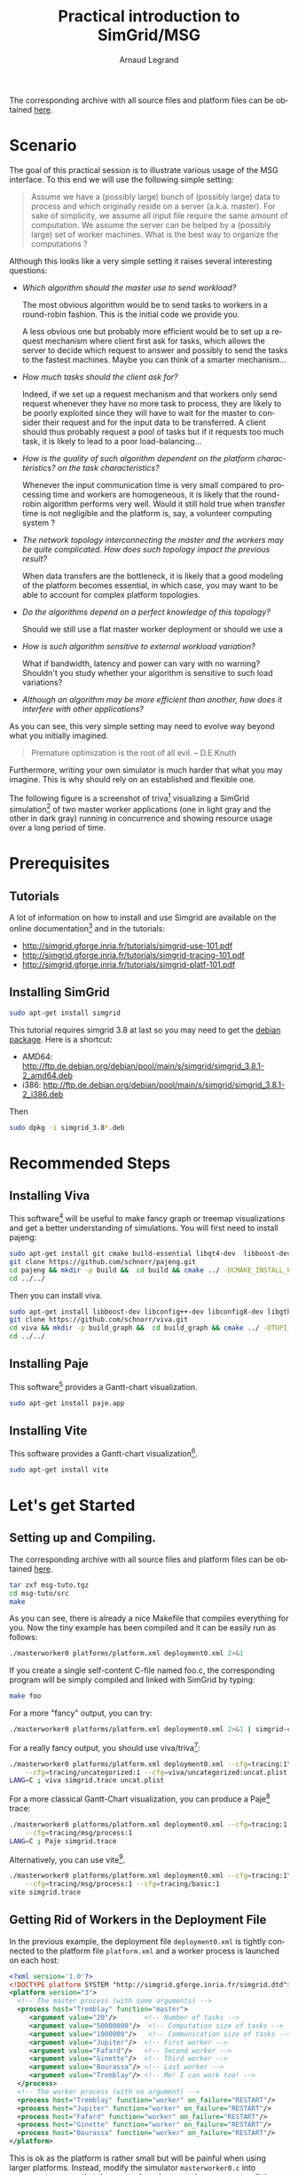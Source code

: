 # -*- coding: utf-8 -*-
#+TITLE:       Practical introduction to SimGrid/MSG
#+AUTHOR:      Arnaud Legrand
#+STARTUP: overview
#+STARTUP: hidestars
#+LANGUAGE:    en

The corresponding archive with all source files and platform files can
be obtained [[http://mescal.imag.fr/membres/arnaud.legrand/msg-tuto/msg-tuto.tgz][here]].

* Scenario
  The goal of this practical session is to illustrate various usage of
  the MSG interface. To this end we will use the following simple setting:
#+begin_quote
  Assume we have a (possibly large) bunch of (possibly large) data to
  process and which originally reside on a server (a.k.a. master). For
  sake of simplicity, we assume all input file require the same amount
  of computation. We assume the server can be helped by a (possibly
  large) set of worker machines. What is the best way to organize the
  computations ?
#+end_quote

  Although this looks like a very simple setting it raises several
  interesting questions:
  + /Which algorithm should the master use to send workload?/

    The most obvious algorithm would be to send tasks to workers in a
    round-robin fashion. This is the initial code we provide you.

    A less obvious one but probably more efficient would be to set up
    a request mechanism where client first ask for tasks, which allows
    the server to decide which request to answer and possibly to send
    the tasks to the fastest machines. Maybe you can think of a
    smarter mechanism...

  + /How much tasks should the client ask for?/
    
    Indeed, if we set up a request mechanism and that workers only
    send request whenever they have no more task to process, they are
    likely to be poorly exploited since they will have to wait for the
    master to consider their request and for the input data to be
    transferred. A client should thus probably request a pool of tasks
    but if it requests too much task, it is likely to lead to a poor
    load-balancing...
    
  + /How is the quality of such algorithm dependent on the platform
    characteristics? on the task characteristics?/
    
    Whenever the input communication time is very small compared to
    processing time and workers are homogeneous, it is likely that the
    round-robin algorithm performs very well. Would it still hold true
    when transfer time is not negligible and the platform is, say,
    a volunteer computing system ?

  + /The network topology interconnecting the master and the workers/
    /may be quite complicated. How does such topology impact the
    previous result?/

    When data transfers are the bottleneck, it is likely that a good
    modeling of the platform becomes essential, in which case, you may
    want to be able to account for complex platform topologies.

  + /Do the algorithms depend on a perfect knowledge of this
    topology?/

    Should we still use a flat master worker deployment or should we
    use a 

  + /How is such algorithm sensitive to external workload variation?/

    What if bandwidth, latency and power can vary with no warning?
    Shouldn't you study whether your algorithm is sensitive to such
    load variations?

  + /Although an algorithm may be more efficient than another, how
    does it interfere with other applications?/

  As you can see, this very simple setting may need to evolve way
  beyond what you initially imagined. 
#+begin_quote
Premature optimization is  the root of all evil.
               -- D.E.Knuth
#+end_quote
  Furthermore, writing your own simulator is much harder that what you
  may imagine. This is why should rely on an established and flexible
  one.

The following figure is a screenshot of triva[fn:1] visualizing a SimGrid
simulation[fn:2] of two master worker applications (one in light gray and
the other in dark gray) running in concurrence and showing resource
usage over a long period of time.
#+BEGIN_CENTER
  [[./img/sc3-description.png]]
#+END_CENTER

* Prerequisites
** Tutorials
   A lot of information on how to install and use Simgrid are
   available on the online documentation[fn:4] and in the tutorials:
   - http://simgrid.gforge.inria.fr/tutorials/simgrid-use-101.pdf
   - http://simgrid.gforge.inria.fr/tutorials/simgrid-tracing-101.pdf
   - http://simgrid.gforge.inria.fr/tutorials/simgrid-platf-101.pdf
** Installing SimGrid
   #+begin_src sh
   sudo apt-get install simgrid   
   #+end_src
   This tutorial requires simgrid 3.8 at last so you may need to get
   the [[http://packages.debian.org/unstable/main/simgrid][debian package]]. Here is a shortcut:
   + AMD64: http://ftp.de.debian.org/debian/pool/main/s/simgrid/simgrid_3.8.1-2_amd64.deb
   + i386: http://ftp.de.debian.org/debian/pool/main/s/simgrid/simgrid_3.8.1-2_i386.deb
   Then
   #+begin_src sh
   sudo dpkg -i simgrid_3.8*.deb
   #+end_src
* Recommended Steps
** Installing Viva 
   This software[fn:1] will be useful to make fancy graph or treemap
   visualizations and get a better understanding of simulations. You
   will first need to install pajeng:
#+begin_src sh
sudo apt-get install git cmake build-essential libqt4-dev  libboost-dev freeglut3-dev ;
git clone https://github.com/schnorr/pajeng.git
cd pajeng && mkdir -p build &&  cd build && cmake ../ -DCMAKE_INSTALL_PREFIX=$HOME &&  make -j install 
cd ../../
#+end_src

   Then you can install viva.
#+begin_src sh
sudo apt-get install libboost-dev libconfig++-dev libconfig8-dev libgtk2.0-dev freeglut3-dev
git clone https://github.com/schnorr/viva.git
cd viva && mkdir -p build_graph &&  cd build_graph && cmake ../ -DTUPI_LIBRARY=ON -DVIVA=ON -DCMAKE_INSTALL_PREFIX=$HOME &&  make -j install 
cd ../../
#+end_src
** Installing Paje 
   This software[fn:5] provides a Gantt-chart visualization.
#+begin_src sh
sudo apt-get install paje.app
#+end_src
** Installing Vite 
   This software provides a Gantt-chart visualization[fn:6].
#+begin_src sh
sudo apt-get install vite
#+end_src
* Let's get Started
** Setting up and Compiling.
   The corresponding archive with all source files and platform files
   can be obtained [[http://mescal.imag.fr/membres/arnaud.legrand/msg-tuto/msg-tuto.tgz][here]]. 
#+begin_src sh
tar zxf msg-tuto.tgz
cd msg-tuto/src
make
#+end_src
   As you can see, there is already a nice Makefile that compiles
   everything for you. Now the tiny example has been compiled and it
   can be easily run as follows:
#+begin_src sh
./masterworker0 platforms/platform.xml deployment0.xml 2>&1
#+end_src
   If you create a single self-content C-file named foo.c, the
   corresponding program will be simply compiled and linked with
   SimGrid by typing:
#+begin_src sh
make foo
#+end_src
   For a more "fancy" output, you can try:
#+begin_src sh
./masterworker0 platforms/platform.xml deployment0.xml 2>&1 | simgrid-colorizer
#+end_src
   For a really fancy output, you should use viva/triva[fn:1]:
#+begin_src sh
./masterworker0 platforms/platform.xml deployment0.xml --cfg=tracing:1\
    --cfg=tracing/uncategorized:1 --cfg=viva/uncategorized:uncat.plist
LANG=C ; viva simgrid.trace uncat.plist
#+end_src
   For a more classical Gantt-Chart visualization, you can produce a
   Paje[fn:5] trace:
#+begin_src sh
./masterworker0 platforms/platform.xml deployment0.xml --cfg=tracing:1 \
    --cfg=tracing/msg/process:1
LANG=C ; Paje simgrid.trace
#+end_src
   Alternatively, you can use vite[fn:6].
#+begin_src sh
./masterworker0 platforms/platform.xml deployment0.xml --cfg=tracing:1\
    --cfg=tracing/msg/process:1 --cfg=tracing/basic:1
vite simgrid.trace
#+end_src
** Getting Rid of Workers in the Deployment File
   In the previous example, the deployment file =deployment0.xml=
   is tightly connected to the platform file =platform.xml= and a
   worker process is launched on each host:
#+begin_src xml
<?xml version='1.0'?>
<!DOCTYPE platform SYSTEM "http://simgrid.gforge.inria.fr/simgrid.dtd">
<platform version="3">
  <!-- The master process (with some arguments) -->
  <process host="Tremblay" function="master">
     <argument value="20"/>       <!-- Number of tasks -->
     <argument value="50000000"/>  <!-- Computation size of tasks -->
     <argument value="1000000"/>   <!-- Communication size of tasks -->
     <argument value="Jupiter"/>  <!-- First worker -->
     <argument value="Fafard"/>   <!-- Second worker -->
     <argument value="Ginette"/>  <!-- Third worker -->
     <argument value="Bourassa"/> <!-- Last worker -->
     <argument value="Tremblay"/> <!-- Me! I can work too! -->
  </process>
  <!-- The worker process (with no argument) -->
  <process host="Tremblay" function="worker" on_failure="RESTART"/>
  <process host="Jupiter" function="worker" on_failure="RESTART"/>
  <process host="Fafard" function="worker" on_failure="RESTART"/>
  <process host="Ginette" function="worker" on_failure="RESTART"/>
  <process host="Bourassa" function="worker" on_failure="RESTART"/>
</platform>
#+end_src
   This is ok as the platform is rather small but will be painful when
   using larger platforms. Instead, modify the simulator
   =masterworker0.c= into =masterworker1.c= so that the master
   launches a worker process on all the other machines at startup. The
   new deployment file =deployment1.xml= should thus now simply be:
#+begin_src xml
<?xml version='1.0'?>
<!DOCTYPE platform SYSTEM "http://simgrid.gforge.inria.fr/simgrid.dtd">
<platform version="3">
  <!-- The master process (with some arguments) -->
  <process host="Tremblay" function="master">
     <argument value="20"/>       <!-- Number of tasks -->
     <argument value="50000000"/>  <!-- Computation size of tasks -->
     <argument value="1000000"/>   <!-- Communication size of tasks -->
  </process>
</platform>
#+end_src
   To this end you may need the following MSG functions, whose
   behavior is described in the [[http://simgrid.gforge.inria.fr/simgrid/3.8.1/ref_guide/html/index.html][online documentation]] (hint: use the
   search field to access directly the function you are looking for):
#+begin_src C
int MSG_get_host_number (void)
xbt_dynar_t MSG_hosts_as_dynar(void);
void * xbt_dynar_to_array (xbt_dynar_t dynar);
msg_process_t MSG_process_create(const char *name, xbt_main_func_t code,
                                 void *data, msg_host_t host);
#+end_src
   Note that it may avoid bugs later to avoid launching a worker on
   the master host so you probably want to remove it from the host
   list.

   The =data= field of the =MSG_process_create= can be used to pass
   a channel name that will be private between master
   and workers (e.g., =master_name:worker_name=). Adding the
   =master_name= in the channel name will allow to easily have several
   masters and a worker per master on each machine. To this end, you
   may need to use the following functions:
#+begin_src C
msg_host_t MSG_host_self(void);
const char * MSG_host_get_name(msg_host_t host);
msg_process_t MSG_process_self(void);
void * MSG_process_get_data(msg_process_t process);
#+end_src
   Again, you should check the [[http://simgrid.gforge.inria.fr/simgrid/3.8.1/ref_guide/html/index.html][online documentation]] for more
   information.  If you are not too much familiar with string
   manipulation in C, you may want to use the following functions
#+begin_src C
char *strcpy(char *dest, const char *src);
char *strcat(char *dest, const char *src);
#+end_src
** Setting up a Time Limit Mechanism
   In the current version, the number of tasks is defined in the
   worker arguments. Hence, tasks are created at the very beginning of
   the simulation. Instead, create tasks as needed and provide a time
   limit indicating when it stops sending tasks. To this end, you will
   obviously need to know what time it is[fn:7]:
#+begin_src C
double MSG_get_clock(void);
#+end_src
   Otherwise, a quite effective way of terminating the simulation
   would be to use some of the following function[fn:7]:
#+begin_src C
void MSG_process_kill(msg_process_t process);
int MSG_process_killall(int reset_PIDs);
#+end_src
   Anyway, the new deployment =deployment2.xml= file should thus look
   like this:
#+begin_src xml
<?xml version='1.0'?>
<!DOCTYPE platform SYSTEM "http://simgrid.gforge.inria.fr/simgrid.dtd">
<platform version="3">
  <process host="Tremblay" function="master">
     <argument value="3600"/>      <!-- Simulation timeout -->
     <argument value="50000000"/>  <!-- Computation size of tasks -->
     <argument value="1000000"/>   <!-- Communication size of tasks -->
  </process>
</platform>
#+end_src
   It may also be a good idea to transform most of the =XBT_INFO= into
   =XBT_DEBUG= (e.g., keep the information on the total number of
   tasks processed). These debug messages can be activated as follows:
#+begin_src sh
./masterworker2 platforms/platform.xml deployment2.xml --log=msg_test.thres:debug
#+end_src
** Using the Tracing Mechanism
   SimGrid can trace all resource consumption and the outcome can be
   displayed with viva as illustrated [[*Setting%20up%20and%20Compiling.][here]]. However, when several
   masters are deployed, it is hard to understand what happens. 
#+begin_src xml
<?xml version='1.0'?>
<!DOCTYPE platform SYSTEM "http://simgrid.gforge.inria.fr/simgrid.dtd">
<platform version="3">
  <process host="Tremblay" function="master">
     <argument value="3600"/>      <!-- Simulation timeout -->
     <argument value="50000000"/>  <!-- Computation size of tasks -->
     <argument value="10"/>   <!-- Communication size of tasks -->
  </process>
  <process host="Fafard" function="master">
     <argument value="3600"/>      <!-- Simulation timeout -->
     <argument value="50000000"/>  <!-- Computation size of tasks -->
     <argument value="10"/>   <!-- Communication size of tasks -->
  </process>
  <process host="Jupiter" function="master">
     <argument value="3600"/>      <!-- Simulation timeout -->
     <argument value="50000000"/>  <!-- Computation size of tasks -->
     <argument value="10"/>   <!-- Communication size of tasks -->
  </process>
</platform>
#+end_src
   So let's use categories to track more precisely who does what and
   when[fn:7].
#+begin_src C
void TRACE_category(const char *category);
void MSG_task_set_category (msg_task_t task, const char *category);
#+end_src
   The outcome can then be visualized as follows:
#+begin_src sh
./masterworker3 platforms/platform.xml deployment3.xml --cfg=tracing:1\
    --cfg=tracing/categorized:1 --cfg=viva/categorized:viva_cat.plist
LANG=C; viva simgrid.trace viva_cat.plist
#+end_src
   Right now, you should realize that nothing is behaving like you
   expect. Most workers are idle even though input data are ridiculous
   and there are several masters deployed on the platform. Using a
   Gantt-chart visualization may help:
#+begin_src sh
./masterworker3 platforms/platform.xml deployment3.xml --cfg=tracing:1 \
    --cfg=tracing/msg/process:1
LANG=C; Paje simgrid.trace
#+end_src
   OK, so it should now be obvious that round robin is actually
   very bad.
** Improving the Scheduling
   Instead of a round-robin scheduling, let's implement a first-come
   first-served mechanism. To this end, workers need to send a tiny
   request first. A possible way to implement such a request with MSG
   is to send on a specific channel (e.g., the name of the master
   name) a task with payload 0 and whose attached data is the worker
   name. This way, the master can keep track of which workers are idle
   and willing to work.

   To know whether it has pending requests, the master can use the
   following function[fn:7]:
#+begin_src C
int MSG_task_listen(const char *alias);
#+end_src
   If so, it should get the request and push the corresponding host
   into a dynar so that they can later be retrieved when sending a
   real task[fn:7].
#+begin_src C
xbt_dynar_t xbt_dynar_new(const unsigned long elm_size,
                          void_f_pvoid_t const free_f);
void xbt_dynar_push(xbt_dynar_t const dynar, const void *src);
void xbt_dynar_shift(xbt_dynar_t const dynar, void *const dst);
unsigned long xbt_dynar_length(const xbt_dynar_t dynar);
#+end_src
   As you will soon realize, with such simple mechanisms, simple
   deadlocks will soon appear. They can easily be removed with a
   simple polling mechanism, hence the need for the following
   function[fn:7]:
#+begin_src C
msg_error_t MSG_process_sleep(double nb_sec);
#+end_src
   As you should quickly realize, on the simple previous example, it
   will double the throughput of the platform but will be quite
   ineffective when input size of the tasks is not negligible anymore.

   From this, many things can easily be added. For example, you could:
   - add a performance measurement mechanism;
   - enable the master to make smart scheduling choices using
     measurement information;
   - allow workers to have several pending requests so as to overlap
     communication and computations as much as possible;
   - ...
** Using More Elaborate Platforms
   SimGrid offers a rather powerful platform modeling mechanism. The
   =src/platform/= repository comprises a variety of platform ranging
   from simple ones to quite elaborated ones. Associated to a good
   visualization tool to ensure your simulation is meaningful, they
   can allow you to study to which extent your algorithm scales...

   What is the largest number of tasks requiring 50e6 flops and 1e5
   bytes that you manage to distribute and process in one hour on
   =g5k.xml= (you should use =deployment_general.xml=)?
* Footnotes

[fn:1] http://triva.gforge.inria.fr/index.html

[fn:2] http://hal.inria.fr/inria-00529569

[fn:3] http://hal.inria.fr/hal-00738321

[fn:4] http://simgrid.gforge.inria.fr/documentation.html

[fn:5] http://paje.sourceforge.net/

[fn:6] http://vite.gforge.inria.fr/

[fn:7] http://simgrid.gforge.inria.fr/simgrid/3.8.1/ref_guide/html/index.html

* Points to improve for the next time
  - Propose equivalent exercises and skeleton in java.
  - Propose a virtualbox image with everything (simgrid, paje, viva,
    ...) already set up.
  - Ease the installation on mac OS X (binary installer) and
    windows.
  - Explain that programming in C or java and having a working
    development environment is a prerequisite.
